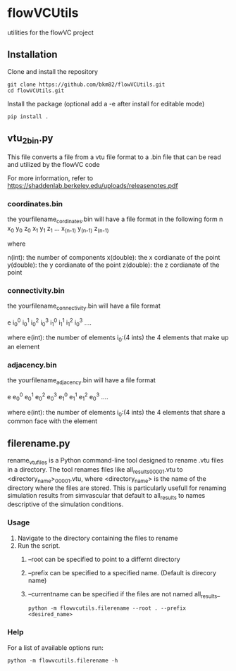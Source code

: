 * flowVCUtils
utilities for the flowVC project

[[https://github.com/bkm82/bragbrag/actions][https://github.com/bkm82/flowVCUtils/actions/workflows/tests.yml/badge.svg]]
** Installation
Clone and install the repository
#+begin_src shell
  git clone https://github.com/bkm82/flowVCUtils.git
  cd flowVCUtils.git
#+end_src

Install the package (optional add a -e after install for editable mode)
#+begin_src shell
  pip install .
#+end_src

** vtu_2bin.py
This file converts a file from a vtu file format to a .bin file that can be read and utilized by the flowVC code

For more information, refer to https://shaddenlab.berkeley.edu/uploads/releasenotes.pdf

*** coordinates.bin
the yourfilename_cordinates.bin will have a file format in the following form
 n x_0 y_0 z_0 x_1 y_1 z_1 ... x_(n-1) y_(n-1) z_(n-1)

 where

 n(int):    the number of components
 x(double): the x cordianate of the point
 y(double): the y cordianate of the point
 z(double): the z cordianate of the point

*** connectivity.bin
 the yourfilename_connectivity.bin will have a file format

 e i_0^0 i_0^1 i_0^2 i_0^3 i_1^0 i_1^1 i_1^2 i_0^3 ....

 where
 e(int):       the number of elements
 i_0:(4 ints)  the 4 elements that make up an element

*** adjacency.bin
 the yourfilename_adjacency.bin will have a file format

 e e_0^0 e_0^1 e_0^2 e_0^3 e_1^0 e_1^1 e_1^2 e_0^3 ....

 where
 e(int):       the number of elements
 i_0:(4 ints)  the 4 elements that share a common face with the element

** filerename.py
rename_vtu_files is a Python command-line tool designed to rename .vtu files in a directory. The tool renames files like all_results_00001.vtu to <directory_name>_00001.vtu, where <directory_name> is the name of the directory where the files are stored. This is particularly usefull for renaming simulation results from simvascular that default to all_results to names descriptive of the simulation conditions.

*** Usage
1. Navigate to the directory containing the files to rename
2. Run the script.
   1. --root can be specified to point to a differnt directory

   2. --prefix can be specified to a specified name. (Default is direcory name)

   3. --currentname can be specified if the files are not named all_results_

      #+begin_src shell
        python -m flowvcutils.filerename --root . --prefix <desired_name>
      #+end_src
*** Help
For a list of available options run:
#+begin_src shell
  python -m flowvcutils.filerename -h
#+end_src
